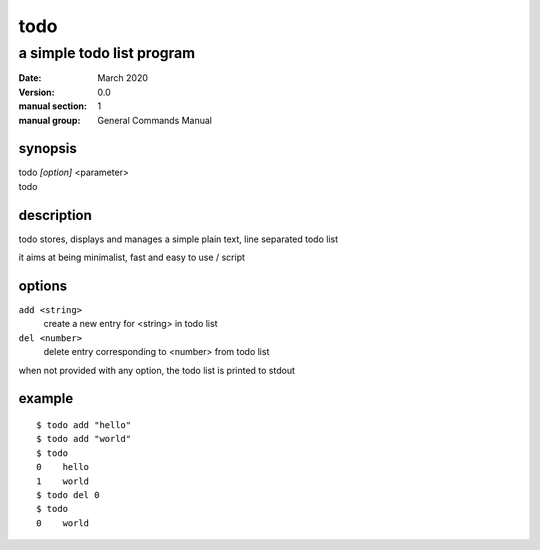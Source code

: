 ----
todo
----

a simple todo list program
==========================

:date: March 2020
:version: 0.0
:manual section: 1
:manual group: General Commands Manual

synopsis
--------
| todo `[option]` <parameter>
| todo

description
-----------
todo stores, displays and manages a simple plain text, line separated todo list

it aims at being minimalist, fast and easy to use / script

options
-------
``add <string>``
    create a new entry for <string> in todo list
``del <number>``
    delete entry corresponding to <number> from todo list

when not provided with any option, the todo list is printed to stdout

example
-------
::

    $ todo add "hello"
    $ todo add "world"
    $ todo
    0    hello
    1    world
    $ todo del 0
    $ todo
    0    world
